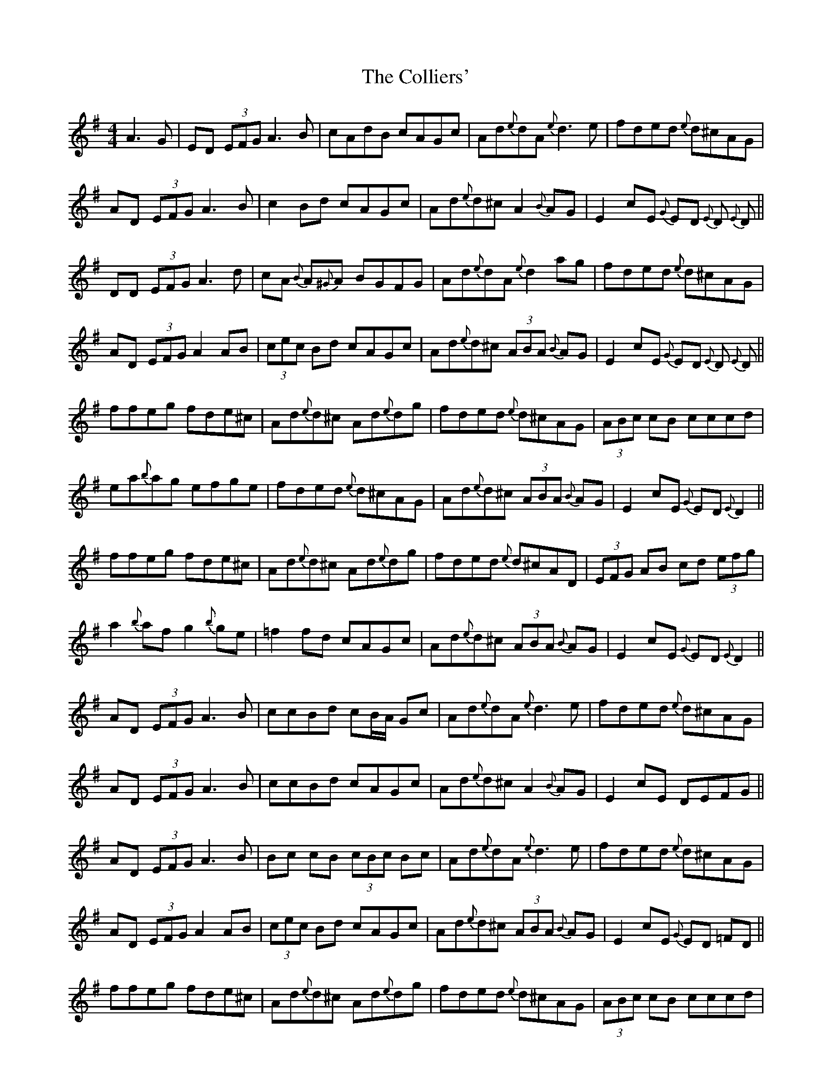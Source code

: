 X: 7709
T: Colliers', The
R: reel
M: 4/4
K: Dmixolydian
A3G|ED (3EFG A3 B|cAdB cAGc|Ad{e}dA {e}d3e|fded {e}d^cAG|
AD (3EFG A3 B|c2Bd cAGc|Ad{e}d^c A2 {B}AG|E2cE {G}ED {E}D {E}D||
DD (3EFG A3 d|cA {B}A{^G}A BGFG|Ad{e}dA {e}d2ag|fded {e}d^cAG|
AD (3EFG A2 AB|(3cec Bd cAGc|Ad{e}d^c (3ABA {B}AG|E2cE {G}ED {E}D {E}D||
ffeg fde^c|Ad{e}d^c Ad{e}dg|fded {e}d^cAG|(3ABc cB cccd|
ea{b}ag efge|fded {e}d^cAG|Ad{e}d^c (3ABA {B}AG|E2 cE {G}ED {E}D2||
ffeg fde^c|Ad{e}d^c Ad{e}dg|fded {e}d^cAD|(3EFG AB cd (3efg|
a2{b}af g2{b}ge|=f2fd cAGc|Ad{e}d^c (3ABA {B}AG|E2 cE {G}ED {E}D2||
AD (3EFG A3 B|ccBd cB/A/ Gc|Ad{e}dA {e}d3e|fded {e}d^cAG|
AD (3EFG A3 B|ccBd cAGc|Ad{e}d^c A2 {B}AG|E2cE DEFG||
AD (3EFG A3 B|Bc cB (3cBc Bc|Ad{e}dA {e}d3 e|fded {e}d^cAG|
AD (3EFG A2 AB|(3cec Bd cAGc|Ad{e}d^c (3ABA {B}AG|E2cE {G}ED =FD||
ffeg fde^c|Ad{e}d^c Ad{e}dg|fded {e}d^cAG|(3ABc cB cccd|
ea{b}ag efge|fded {e}d^cAG|Ad{e}d^c (3ABA {B}AG|E2 cE {G}ED {E}D2||
ffeg fde^c|Ad{e}d^c Ad{e}dg|fded {e}d^cAD|(3EFG AB cd (3efg|
a2{b}af g2{b}ge|=ffed cAGc|Ad{e}d^c (3ABA {B}AG|E2 cE DEFA||

